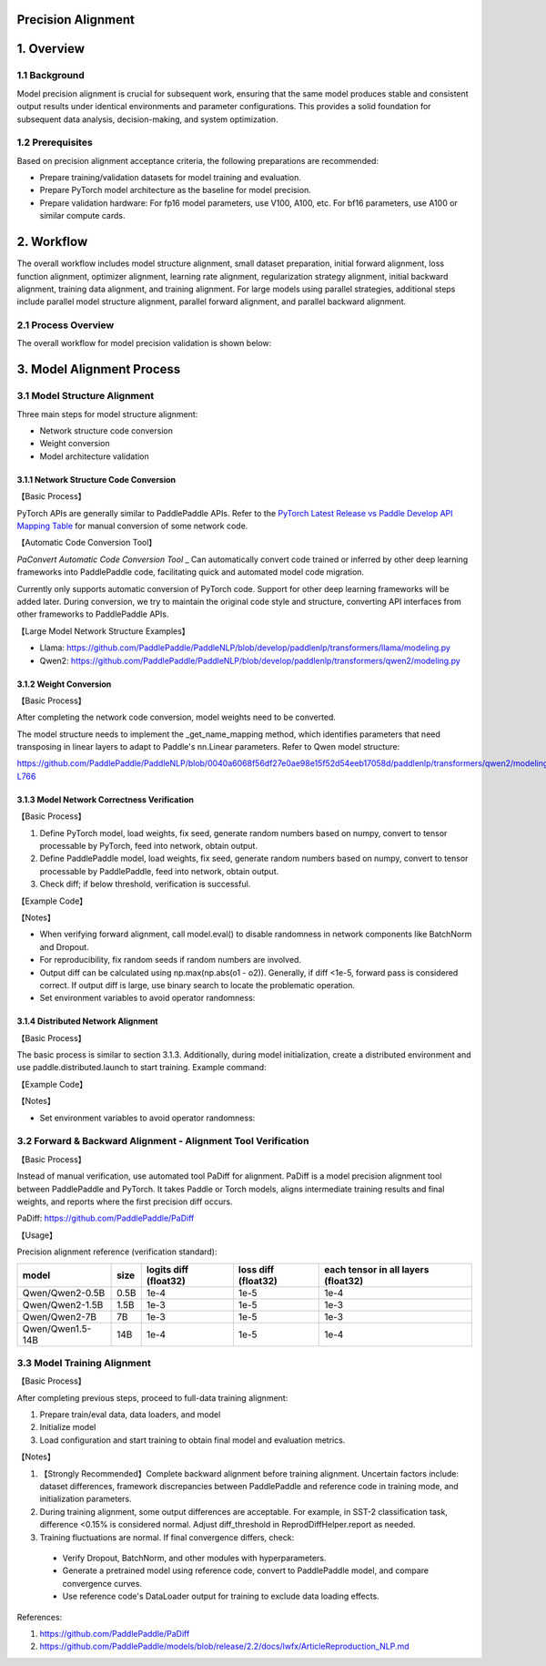 Precision Alignment
==========================================

1. Overview
==========================================

1.1 Background
------------------------------------------
Model precision alignment is crucial for subsequent work, ensuring that the same model produces stable and consistent output results under identical environments and parameter configurations. This provides a solid foundation for subsequent data analysis, decision-making, and system optimization.

1.2 Prerequisites
------------------------------------------
Based on precision alignment acceptance criteria, the following preparations are recommended:

* Prepare training/validation datasets for model training and evaluation.
* Prepare PyTorch model architecture as the baseline for model precision.
* Prepare validation hardware: For fp16 model parameters, use V100, A100, etc. For bf16 parameters, use A100 or similar compute cards.

2. Workflow
==========================================
The overall workflow includes model structure alignment, small dataset preparation, initial forward alignment, loss function alignment, optimizer alignment, learning rate alignment, regularization strategy alignment, initial backward alignment, training data alignment, and training alignment. For large models using parallel strategies, additional steps include parallel model structure alignment, parallel forward alignment, and parallel backward alignment.

2.1 Process Overview
------------------------------------------
The overall workflow for model precision validation is shown below:

.. figure:: https://github.com/user-attachments/assets/e20aeed6-fc54-49ca-95c9-8e9863416796
  :width: 300px
  :alt: align_workflow
  :align: center


3. Model Alignment Process
==========================================

3.1 Model Structure Alignment
------------------------------------------

Three main steps for model structure alignment:

* Network structure code conversion
* Weight conversion
* Model architecture validation

3.1.1 Network Structure Code Conversion
^^^^^^^^^^^^^^^^^^^^^^^^^^^^^^^^^^^^^^^^^^

【Basic Process】

PyTorch APIs are generally similar to PaddlePaddle APIs. Refer to the `PyTorch Latest Release vs Paddle Develop API Mapping Table`_ for manual conversion of some network code.

.. _PyTorch Latest Release vs Paddle Develop API Mapping Table: https://www.paddlepaddle.org.cn/documentation/docs/zh/guides/model_convert/convert_from_pytorch/pytorch_api_mapping_cn.html

【Automatic Code Conversion Tool】

`PaConvert Automatic Code Conversion Tool`
_ Can automatically convert code trained or inferred by other deep learning frameworks into PaddlePaddle code, facilitating quick and automated model code migration.

Currently only supports automatic conversion of PyTorch code. Support for other deep learning frameworks will be added later.
During conversion, we try to maintain the original code style and structure, converting API interfaces from other frameworks to PaddlePaddle APIs.

.. _PaConvert Code Auto-Conversion Tool : https://www.paddlepaddle.org.cn/documentation/docs/zh/guides/model_convert/convert_from_pytorch/paconvert_introduction_cn.html

【Large Model Network Structure Examples】

* Llama: https://github.com/PaddlePaddle/PaddleNLP/blob/develop/paddlenlp/transformers/llama/modeling.py
* Qwen2: https://github.com/PaddlePaddle/PaddleNLP/blob/develop/paddlenlp/transformers/qwen2/modeling.py

3.1.2 Weight Conversion
^^^^^^^^^^^^^^^^^^^^^^^^^^^^^^^^^^^^^^^^^^

【Basic Process】

After completing the network code conversion, model weights need to be converted.

.. code-block:: python
    :linenos:

    import json
    import os
    import shutil
    import copy
    import paddle
    import torch
    from safetensors.torch import load_file
    from safetensors.numpy import save_file
    from paddlenlp.utils.log import logger
    from paddlenlp.transformers import Qwen2MoeForCausalLM, AutoConfig


    def execute_cmd(cmd, file_path):
        cmd = cmd + " " + file_path
        os.system(cmd)


    def convert_from_torch_to_paddle(torch_path=None, paddle_path=None, torch_prefix_key="model.", paddle_class=Qwen2MoeForCausalLM, delete_after_convert=False):
        assert torch_path is not None
        if paddle_path is None:
            paddle_path = torch_path + "-paddle"
        if not os.path.exists(paddle_path):
            os.mkdir(paddle_path)

        config = AutoConfig.from_pretrained(torch_path)
        name_mappings = paddle_class._get_name_mappings(config=config)

        torch_prefix_key = torch_prefix_key
        paddle_prefix_key = paddle_class.base_model_prefix + "."

        if os.path.exists(os.path.join(torch_path, "model.safetensors.index.json")):
            index = json.load(open(os.path.join(torch_path, "model.safetensors.index.json")))
            dst_index = copy.deepcopy(index)

            for key in list(dst_index["weight_map"].keys()):
                paddle_key = key.replace(torch_prefix_key, paddle_prefix_key)
                dst_index["weight_map"][paddle_key] = dst_index["weight_map"].pop(key)

            files = set(index["weight_map"].values())
            logger.info(files)

            for file_name in sorted(os.listdir(torch_path)):
                # skip hidden files
                if file_name.startswith("."):
                    continue

                logger.info(file_name)
                if file_name in files:
                    # convert safetensors to safetensors(paddle)
                    convert_safetensors_from_torch_to_paddle(file_name,
                                                            torch_path,
                                                            paddle_path,
                                                            torch_prefix_key,
                                                            paddle_prefix_key,
                                                            name_mappings,
                                                            delete_after_convert=False)
                else:
                    # copy config.json and other files
                    shutil.copy(os.path.join(torch_path, file_name), os.path.join(paddle_path, file_name))

            json.dump(dst_index, open(os.path.join(paddle_path, "model.safetensors.index.json"), "w"), indent=2)
        else:
            for file_name in sorted(os.listdir(torch_path)):
                # skip hidden files
                if file_name.startswith("."):
                    continue

                logger.info(file_name)
                if file_name == "model.safetensors":
                    convert_safetensors_from_torch_to_paddle(file_name,
                                                            torch_path,
                                                            paddle_path,
                                                            torch_prefix_key,
                                                            paddle_prefix_key,
                                                            name_mappings,
                                                            delete_after_convert=False)
                else:
                    # copy config.json and other files
                    shutil.copy(os.path.join(torch_path, file_name), os.path.join(paddle_path, file_name))

        execute_cmd(cmd="sed -i -e  's/torch_dtype/dtype/g' ",
                    file_path=os.path.join(paddle_path, "config.json"))

    def convert_safetensors_from_torch_to_paddle(file_name, torch_path, paddle_path, torch_prefix_key, paddle_prefix_key, name_mappings, delete_after_convert=False):
        tensors = load_file(os.path.join(torch_path, file_name))

        transpose_state_dict = {}
        for name_mapping in name_mappings:
            if name_mapping.action == "transpose":
                transpose_state_dict[name_mapping.target_name] = True
            else:
                transpose_state_dict[name_mapping.target_name] = False

        for key in list(tensors.keys()):
            paddle_key = key.replace(torch_prefix_key, paddle_prefix_key)
            logger.info("{} {}".format(key, tensors[key].shape))
            if transpose_state_dict[paddle_key]:
                t = tensors.pop(key).cuda().t().contiguous()
                capsule = torch.utils.dlpack.to_dlpack(t)
                t = paddle.utils.dlpack.from_dlpack(capsule)
                tensors[paddle_key] = t.numpy()
            else:
                t = tensors.pop(key).cuda()
                capsule = torch.utils.dlpack.to_dlpack(t)
                t = paddle.utils.dlpack.from_dlpack(capsule)
                tensors[paddle_key] = t.numpy()

                # tensors[dst_key] = paddle.to_tensor(tensors.pop(key).cuda().float().cpu().numpy(), dtype="bfloat16").numpy()
            logger.info("{} {}".format(paddle_key, tensors[paddle_key].shape))

        save_file(tensors, os.path.join(paddle_path, file_name), metadata={"format": "np"})
        if delete_after_convert:
            os.remove(os.path.join(torch_path, file_name))


    convert_from_paddle_to_torch(paddle_path="/root/code/PaddleNLP/ckpt/Qwen/Qwen2-0.5B"， paddle_class=Qwen2MoeForCausalLM)

The model structure needs to implement the _get_name_mapping method, which identifies parameters that need transposing in linear layers to adapt to Paddle's nn.Linear parameters. Refer to Qwen model structure:

https://github.com/PaddlePaddle/PaddleNLP/blob/0040a6068f56df27e0ae98e15f52d54eeb17058d/paddlenlp/transformers/qwen2/modeling.py#L732-L766

.. code-block:: python
    :linenos:

    class Qwen2PretrainedModel(PretrainedModel):
        @classmethod
        def _get_name_mappings(cls, config: Qwen2Config) -> list[StateDictNameMapping]:
            mappings: list[StateDictNameMapping] = []
            model_mappings = [
                ["embed_tokens.weight"],
                ["norm.weight"],
            ]
            for layer_index in range(config.num_hidden_layers):
                layer_mappings = [
                    [f"layers.{layer_index}.self_attn.q_proj.weight", None, "transpose"],
                    [f"layers.{layer_index}.self_attn.k_proj.weight", None, "transpose"],
                    [f"layers.{layer_index}.self_attn.v_proj.weight", None, "transpose"],
                    [f"layers.{layer_index}.self_attn.q_proj.bias", None],
                    [f"layers.{layer_index}.self_attn.k_proj.bias", None],
                    [f"layers.{layer_index}.self_attn.v_proj.bias", None],
                    [f"layers.{layer_index}.self_attn.o_proj.weight", None, "transpose"],
                    [f"layers.{layer_index}.mlp.up_proj.weight", None, "transpose"],
                    [f"layers.{layer_index}.mlp.gate_proj.weight", None, "transpose"],
                    [f"layers.{layer_index}.mlp.down_proj.weight", None, "transpose"],
                    [f"layers.{layer_index}.self_attn.rotary_emb.inv_freq"],
                    [f"layers.{layer_index}.input_layernorm.weight"],
                    [f"layers.{layer_index}.post_attention_layernorm.weight"],
                ]
                model_mappings.extend(layer_mappings)

            init_name_mappings(mappings=model_mappings)
            # base-model prefix "Qwen2MoEModel"
            if "Qwen2Model" not in config.architectures:
                for mapping in model_mappings:
                    mapping[0] = "model." + mapping[0]
                    mapping[1] = "qwen2." + mapping[1]
                if not config.tie_word_embeddings:
                    model_mappings.append(["lm_head.weight", "lm_head.weight", "transpose"])

            mappings = [StateDictNameMapping(*mapping, index=index) for index, mapping in enumerate(model_mappings)]
            return mappings

3.1.3 Model Network Correctness Verification
^^^^^^^^^^^^^^^^^^^^^^^^^^^^^^^^^^^^^^^^^^

【Basic Process】

1. Define PyTorch model, load weights, fix seed, generate random numbers based on numpy, convert to tensor processable by PyTorch, feed into network, obtain output.
2. Define PaddlePaddle model, load weights, fix seed, generate random numbers based on numpy, convert to tensor processable by PaddlePaddle, feed into network, obtain output.
3. Check diff; if below threshold, verification is successful.

【Example Code】

.. code-block:: python
    :linenos:

    import numpy as np
    import paddle
    import torch
    from transformers import Qwen2Config as Qwen2Config_hf
    from transformers import Qwen2ForCausalLM as Qwen2ForCausalLM_hf

    from paddlenlp.transformers import Qwen2Config, Qwen2ForCausalLM

    def eval_model_convert():
        paddle_input_ids = paddle.to_tensor([[0, 345, 232, 328, 740, 140, 1695, 69, 6078, 1588, 2]])
        torch_input_ids = torch.LongTensor([[0, 345, 232, 328, 740, 140, 1695, 69, 6078, 1588, 2]])

        # paddle model
        paddle_ckpt_path = "Qwen/Qwen2-0.5B"
        config_paddle = Qwen2Config.from_pretrained(paddle_ckpt_path)
        model_paddle = Qwen2ForCausalLM.from_pretrained(paddle_ckpt_path, config=config_paddle, dtype="float32")

        # torch model
        torch_ckpt_path = "/root/.cache/modelscope/hub/Qwen/Qwen2-0___5B"
        config_torch = Qwen2Config_hf.from_pretrained(torch_ckpt_path, trust_remote_code=True)
        config_torch.dtype = "float32"
        model_torch = Qwen2ForCausalLM_hf.from_pretrained(torch_ckpt_path, config=config_torch, trust_remote_code=True)

        model_paddle.eval()
        model_torch.eval()
        
        out_paddle = model_paddle(paddle_input_ids)[0]
        out_torch = model_torch(torch_input_ids, return_dict=False)[0]

        assert np.allclose(out_paddle.numpy(), out_torch.detach().numpy(), rtol=1e-5, atol=1e-3)
        
    eval_model_convert()

【Notes】

* When verifying forward alignment, call model.eval() to disable randomness in network components like BatchNorm and Dropout.
* For reproducibility, fix random seeds if random numbers are involved.
* Output diff can be calculated using np.max(np.abs(o1 - o2)). Generally, if diff <1e-5, forward pass is considered correct. If output diff is large, use binary search to locate the problematic operation.
* Set environment variables to avoid operator randomness:

.. code-block:: shell
    :linenos:

    # General environment variables
    export NVIDIA_TF32_OVERRIDE=0
    export FLAGS_embedding_deterministic=1
    export FLAGS_cudnn_deterministic=1

    # Distributed training environment variables
    export Flags_mp_aysnc_allreduce=1
    export Flags_skip_mp_c_identity=1
    export FLAGS_shard_norm_align_dp=0
    export FLAGS_shard_use_reduce=1
    export FLAGS_sync_before_allreduce=1

3.1.4 Distributed Network Alignment
^^^^^^^^^^^^^^^^^^^^^^^^^^^^^^^^^^^^^^^^^^

【Basic Process】

The basic process is similar to section 3.1.3. Additionally, during model initialization, create a distributed environment and use paddle.distributed.launch to start training. Example command:

.. code-block:: shell
    :linenos:

    python -m paddle.distributed.launch --devices 0,1 compare_torch_with_paddle.py

【Example Code】

.. code-block:: python
    :linenos:

    import numpy as np
    import paddle
    import torch
    from padiff import auto_diff
    from transformers import Qwen2Config as Qwen2Config_hf
    from transformers import Qwen2ForCausalLM as Qwen2ForCausalLM_hf
    from paddle.distributed import fleet
    from paddlenlp.transformers import Qwen2Config, Qwen2ForCausalLM

    def eval_model_convert_parallel(mp_degree=1):
        paddle_input_ids = paddle.to_tensor([[0, 345, 232, 328, 740, 140, 1695, 69, 6078, 1588, 2]])
        torch_input_ids = torch.LongTensor([[0, 345, 232, 328, 740, 140, 1695, 69, 6078, 1588, 2]])

        strategy = fleet.DistributedStrategy()
        strategy.hybrid_configs = {
            "dp_degree": 1,
            "mp_degree": mp_degree,
            "pp_degree": 1,
            "sharding_degree": 1,
        }
        fleet.init(is_collective=True, strategy=strategy)
        hcg = fleet.get_hybrid_communicate_group()

        # paddle model
        paddle_ckpt_path = "Qwen/Qwen2-0.5B"
        config_paddle = Qwen2Config.from_pretrained(paddle_ckpt_path)
        config_paddle.tensor_parallel_degree = hcg.get_model_parallel_world_size()
        config_paddle.tensor_parallel_rank = hcg.get_model_parallel_rank()
        config_paddle.tensor_parallel_output = False
        model_paddle = Qwen2ForCausalLM.from_pretrained(paddle_ckpt_path, config=config_paddle, dtype="float32")

        # torch model
        torch_ckpt_path = "/root/.cache/modelscope/hub/Qwen/Qwen2-0___5B"
        config_torch = Qwen2Config_hf.from_pretrained(torch_ckpt_path, trust_remote_code=True)
        config_torch.dtype = "float32"
        model_torch = Qwen2ForCausalLM_hf.from_pretrained(torch_ckpt_path, config=config_torch, trust_remote_code=True)

        model_paddle.eval()
        model_torch.eval()

        # Manual verification
        out_paddle = model_paddle(paddle_input_ids)[0]
        out_torch = model_torch(torch_input_ids, return_dict=False)[0]
        assert np.allclose(out_paddle.numpy(), out_torch.detach().numpy(), rtol=1e-5, atol=1e-4)

    eval_model_convert_parallel(mp_degree=2)

【Notes】

* Set environment variables to avoid operator randomness:

.. code-block:: shell
    :linenos:
    
    # General environment variables
    export NVIDIA_TF32_OVERRIDE=0
    export FLAGS_embedding_deterministic=1
    export FLAGS_cudnn_deterministic=1

    # Distributed training environment variables
    export Flags_mp_aysnc_allreduce=1
    export Flags_skip_mp_c_identity=1
    export FLAGS_shard_norm_align_dp=0
    export FLAGS_shard_use_reduce=1
    export FLAGS_sync_before_allreduce=1

3.2 Forward & Backward Alignment - Alignment Tool Verification
------------------------------------------

【Basic Process】

Instead of manual verification, use automated tool PaDiff for alignment. PaDiff is a model precision alignment tool between PaddlePaddle and PyTorch. It takes Paddle or Torch models, aligns intermediate training results and final weights, and reports where the first precision diff occurs.

PaDiff: https://github.com/PaddlePaddle/PaDiff

【Usage】

.. code-block:: python
    :linenos:

    import numpy as np
    import paddle
    import torch
    from padiff import auto_diff
    from transformers import Qwen2Config as Qwen2Config_hf
    from transformers import Qwen2ForCausalLM as Qwen2ForCausalLM_hf

    from paddlenlp.transformers import Qwen2Config, Qwen2ForCausalLM


    def eval_model_convert():
        paddle_input_ids = paddle.to_tensor([[0, 345, 232, 328, 740, 140, 1695, 69, 6078, 1588, 2]])
        torch_input_ids = torch.LongTensor([[0, 345, 232, 328, 740, 140, 1695, 69, 6078, 1588, 2]])

        # paddle model
        paddle_ckpt_path = "Qwen/Qwen2-0.5B"
        config_paddle = Qwen2Config.from_pretrained(paddle_ckpt_path)
        model_paddle = Qwen2ForCausalLM.from_pretrained(paddle_ckpt_path, config=config_paddle, dtype="float32")

        # torch model
        torch_ckpt_path = "/root/.cache/modelscope/hub/Qwen/Qwen2-0___5B"
        config_torch = Qwen2Config_hf.from_pretrained(torch_ckpt_path, trust_remote_code=True)
        config_torch.dtype = "float32"
        model_torch = Qwen2ForCausalLM_hf.from_pretrained(torch_ckpt_path, config=config_torch, trust_remote_code=True)

        model_paddle.eval()
        model_torch.eval()

        # Manual verification
        out_paddle = model_paddle(paddle_input_ids)[0]
        out_torch = model_torch(torch_input_ids, return_dict=False)[0]
        assert np.allclose(out_paddle.numpy(), out_torch.detach().numpy(), rtol=1e-5, atol=1e-4)

        # Use padiff for verification
        inp = ({"input_ids": torch_input_ids, 
                "use_cache": False, 
                "output_attentions": False,
                "output_hidden_states": False,
                "return_dict": False}, 
            {"input_ids": paddle_input_ids})
        # diff_phase can be forward, backward or both
        auto_diff(model_torch, model_paddle, inp, atol=1e-4, rtol=1e3, auto_init=False, diff_phase="both", compare_mode="strict")

    eval_model_convert()

Precision alignment reference (verification standard):

+------------------+------+-----------------------+---------------------+-------------------------------------+
|      model       | size | logits diff (float32) | loss diff (float32) | each tensor in all layers (float32) |
+==================+======+=======================+=====================+=====================================+
| Qwen/Qwen2-0.5B  | 0.5B |         1e-4          |        1e-5         |                1e-4                 |
+------------------+------+-----------------------+---------------------+-------------------------------------+
| Qwen/Qwen2-1.5B  | 1.5B |         1e-3          |        1e-5         |                1e-3                 |
+------------------+------+-----------------------+---------------------+-------------------------------------+
|  Qwen/Qwen2-7B   |  7B  |         1e-3          |        1e-5         |                1e-3                 |
+------------------+------+-----------------------+---------------------+-------------------------------------+
| Qwen/Qwen1.5-14B | 14B  |         1e-4          |        1e-5         |                1e-4                 |
+------------------+------+-----------------------+---------------------+-------------------------------------+

3.3 Model Training Alignment
------------------------------------------

【Basic Process】

After completing previous steps, proceed to full-data training alignment:

1. Prepare train/eval data, data loaders, and model
2. Initialize model
3. Load configuration and start training to obtain final model and evaluation metrics.

【Notes】

#. 【Strongly Recommended】Complete backward alignment before training alignment. Uncertain factors include: dataset differences, framework discrepancies between PaddlePaddle and reference code in training mode, and initialization parameters.
#. During training alignment, some output differences are acceptable. For example, in SST-2 classification task, difference <0.15% is considered normal. Adjust diff_threshold in ReprodDiffHelper.report as needed.
#. Training fluctuations are normal. If final convergence differs, check:

  * Verify Dropout, BatchNorm, and other modules with hyperparameters.
  * Generate a pretrained model using reference code, convert to PaddlePaddle model, and compare convergence curves.
  * Use reference code's DataLoader output for training to exclude data loading effects.

References:

1. https://github.com/PaddlePaddle/PaDiff
2. https://github.com/PaddlePaddle/models/blob/release/2.2/docs/lwfx/ArticleReproduction_NLP.md